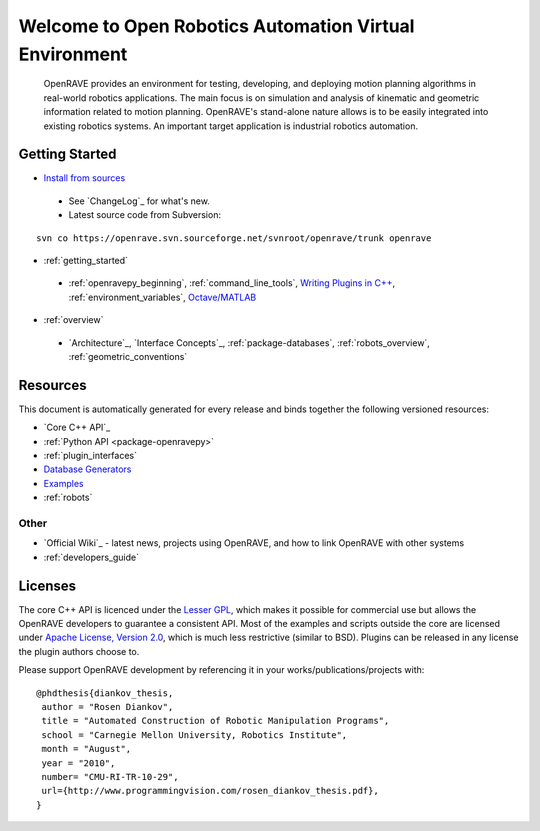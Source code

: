 .. htmlonly::
   
   :Release: |version|
   :Date: |today|

Welcome to Open Robotics Automation Virtual Environment
=======================================================

  OpenRAVE provides an environment for testing, developing, and deploying motion planning algorithms in real-world robotics applications. The main focus is on simulation and analysis of kinematic and geometric information related to motion planning. OpenRAVE's stand-alone nature allows is to be easily integrated into existing robotics systems. An important target application is industrial robotics automation. 

Getting Started
---------------

* `Install from sources <http://openrave.programmingvision.com/ordocs/en/html/installation.html>`_

 * See `ChangeLog`_ for what's new.

 * Latest source code from Subversion:

::

  svn co https://openrave.svn.sourceforge.net/svnroot/openrave/trunk openrave

* :ref:`getting_started`

 * :ref:`openravepy_beginning`, :ref:`command_line_tools`, `Writing Plugins in C++ <../coreapihtml/writing_plugins.html>`_, :ref:`environment_variables`, `Octave/MATLAB <http://openrave.programmingvision.com/index.php/Started:Scripting>`_

* :ref:`overview`

 * `Architecture`_, `Interface Concepts`_, :ref:`package-databases`, :ref:`robots_overview`, :ref:`geometric_conventions`

Resources
---------

This document is automatically generated for every release and binds together the following versioned resources:

* `Core C++ API`_
* :ref:`Python API <package-openravepy>`
* :ref:`plugin_interfaces`
* `Database Generators <databases.html>`_
* `Examples <examples.html>`_
* :ref:`robots`

Other
~~~~~

* `Official Wiki`_ - latest news, projects using OpenRAVE, and how to link OpenRAVE with other systems
* :ref:`developers_guide`

Licenses
--------

The core C++ API is licenced under the `Lesser GPL <http://www.gnu.org/licenses/lgpl.html>`_, which makes it possible for commercial use but allows the OpenRAVE developers to guarantee a consistent API. Most of the examples and scripts outside the core are licensed under `Apache License, Version 2.0 <http://www.apache.org/licenses/LICENSE-2.0.html>`_, which is much less restrictive (similar to BSD). Plugins can be released in any license the plugin authors choose to.

Please support OpenRAVE development by referencing it in your works/publications/projects with::

  @phdthesis{diankov_thesis,
   author = "Rosen Diankov",
   title = "Automated Construction of Robotic Manipulation Programs",
   school = "Carnegie Mellon University, Robotics Institute",
   month = "August",
   year = "2010",
   number= "CMU-RI-TR-10-29",
   url={http://www.programmingvision.com/rosen_diankov_thesis.pdf},
  }
